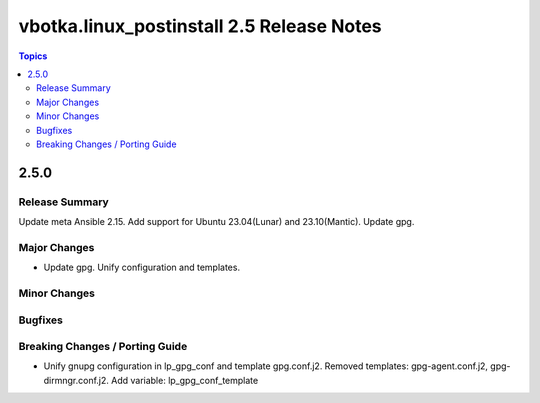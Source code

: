 ==========================================
vbotka.linux_postinstall 2.5 Release Notes
==========================================

.. contents:: Topics


2.5.0
=====

Release Summary
---------------
Update meta Ansible 2.15. Add support for Ubuntu 23.04(Lunar) and
23.10(Mantic). Update gpg.

Major Changes
-------------
* Update gpg. Unify configuration and templates.

Minor Changes
-------------

Bugfixes
--------

Breaking Changes / Porting Guide
--------------------------------
* Unify gnupg configuration in lp_gpg_conf and template
  gpg.conf.j2. Removed templates: gpg-agent.conf.j2,
  gpg-dirmngr.conf.j2. Add variable: lp_gpg_conf_template
